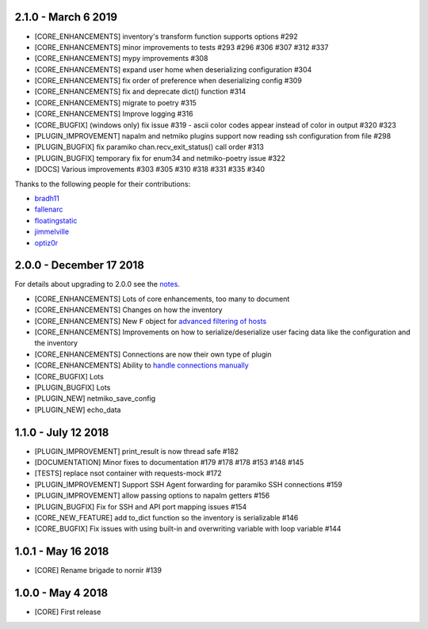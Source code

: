 2.1.0 - March 6 2019
====================

* [CORE_ENHANCEMENTS] inventory's transform function supports options #292
* [CORE_ENHANCEMENTS] minor improvements to tests #293 #296 #306 #307 #312 #337
* [CORE_ENHANCEMENTS] mypy improvements #308
* [CORE_ENHANCEMENTS] expand user home when deserializing configuration #304
* [CORE_ENHANCEMENTS] fix order of preference when deserializing config #309
* [CORE_ENHANCEMENTS] fix and deprecate dict() function #314
* [CORE_ENHANCEMENTS] migrate to poetry #315
* [CORE_ENHANCEMENTS] Improve logging #316
* [CORE_BUGFIX] (windows only) fix issue #319 - ascii color codes appear instead of color in output #320 #323
* [PLUGIN_IMPROVEMENT] napalm and netmiko plugins support now reading ssh configuration from file #298
* [PLUGIN_BUGFIX] fix paramiko chan.recv_exit_status() call order #313
* [PLUGIN_BUGFIX] temporary fix for enum34 and netmiko-poetry issue #322
* [DOCS] Various improvements #303 #305 #310 #318 #331 #335 #340

Thanks to the following people for their contributions:

* `bradh11 <https://github.com/bradh11>`_
* `fallenarc <https://github.com/fallenarc>`_
* `floatingstatic <https://github.com/floatingstatic>`_
* `jimmelville <https://github.com/jimmelville>`_
* `optiz0r <https://github.com/optiz0r>`_

2.0.0 - December 17 2018
========================

For details about upgrading to 2.0.0 see the `notes <https://nornir.readthedocs.io/en/2.0.0-beta/upgrading/1_to_2.html>`_.

+ [CORE_ENHANCEMENTS] Lots of core enhancements, too many to document
+ [CORE_ENHANCEMENTS] Changes on how the inventory
+ [CORE_ENHANCEMENTS] New ``F`` object for `advanced filtering of hosts <https://nornir.readthedocs.io/en/stable/howto/advanced_filtering.html>`_
+ [CORE_ENHANCEMENTS] Improvements on how to serialize/deserialize user facing data like the configuration and the inventory
+ [CORE_ENHANCEMENTS] Connections are now their own type of plugin
+ [CORE_ENHANCEMENTS] Ability to `handle connections manually <https://nornir.readthedocs.io/en/stable/howto/handling_connections.html>`_
+ [CORE_BUGFIX] Lots
+ [PLUGIN_BUGFIX] Lots
+ [PLUGIN_NEW] netmiko_save_config
+ [PLUGIN_NEW] echo_data

1.1.0 - July 12 2018
====================

+ [PLUGIN_IMPROVEMENT] print_result is now thread safe #182
+ [DOCUMENTATION] Minor fixes to documentation #179 #178 #178 #153 #148 #145
+ [TESTS] replace nsot container with requests-mock #172 
+ [PLUGIN_IMPROVEMENT] Support SSH Agent forwarding for paramiko SSH connections #159
+ [PLUGIN_IMPROVEMENT] allow passing options to napalm getters #156 
+ [PLUGIN_BUGFIX] Fix for SSH and API port mapping issues #154
+ [CORE_NEW_FEATURE] add to_dict function so the inventory is serializable #146
+ [CORE_BUGFIX] Fix issues with using built-in and overwriting variable with loop variable #144 


1.0.1 - May 16 2018
===================

+ [CORE] Rename brigade to nornir #139


1.0.0 - May 4 2018
==================

+ [CORE] First release

